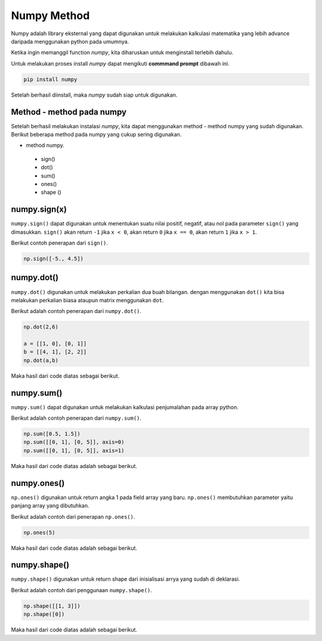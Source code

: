 Numpy Method
============================

Numpy adalah library eksternal yang dapat digunakan untuk melakukan kalkulasi matematika yang lebih advance daripada menggunakan python pada umumnya.

Ketika ingin memanggil function *numpy*, kita diharuskan untuk menginstall terlebih dahulu. 

Untuk melakukan proses install *numpy* dapat mengikuti **commmand prompt** dibawah ini.

.. code-block:: cmd 

    pip install numpy 

Setelah berhasil diinstall, maka *numpy* sudah siap untuk digunakan. 

Method - method pada numpy 
-----------------------------------

Setelah berhasil melakukan instalasi *numpy*, kita dapat menggunakan method - method numpy yang sudah digunakan. Berikut beberapa method pada numpy yang cukup sering digunakan.

* method numpy.
 - sign()
 - dot()
 - sum()
 - ones()
 - shape ()


numpy.sign(x)
-----------------
``numpy.sign()`` dapat digunakan untuk menentukan suatu nilai positif, negatif, atau nol pada parameter ``sign()`` yang dimasukkan. ``sign()`` akan return ``-1`` jika ``x < 0``, akan return ``0`` jika ``x == 0``, akan return ``1`` jika ``x > 1``.

Berikut contoh penerapan dari ``sign()``.

.. code:: python 

    np.sign([-5., 4.5])

.. console::

    array([-1.,  1.]) // output 


numpy.dot()
-------------------------

``numpy.dot()`` digunakan untuk melakukan perkalian dua buah bilangan. dengan menggunakan ``dot()`` kita bisa melakukan perkalian biasa ataupun matrix menggunakan ``dot``.

Berikut adalah contoh penerapan dari ``numpy.dot()``.

.. code-block:: python 

    np.dot(2,6)

    a = [[1, 0], [0, 1]]
    b = [[4, 1], [2, 2]]
    np.dot(a,b)

Maka hasil dari code diatas sebagai berikut.

.. console:: 

    12 
    array([[4, 1], [2, 2]]).


numpy.sum()
----------------------

``numpy.sum()`` dapat digunakan untuk melakukan kalkulasi penjumalahan pada array python.

Berikut adalah contoh penerapan dari ``numpy.sum()``.

.. code-block:: python 

    np.sum([0.5, 1.5])
    np.sum([[0, 1], [0, 5]], axis=0)
    np.sum([[0, 1], [0, 5]], axis=1)

Maka hasil dari code diatas adalah sebagai berikut.

.. console:: 

    2.0
    array([0, 6])
    array([1, 5])


numpy.ones()
------------------------

``np.ones()`` digunakan untuk return angka 1 pada field array yang baru. ``np.ones()`` membutuhkan parameter yaitu panjang array yang dibutuhkan.

Berikut adalah contoh dari penerapan ``np.ones()``.

.. code-block:: python

    np.ones(5)

Maka hasil dari code diatas adalah sebagai berikut. 

.. console:: 

    array([1., 1., 1., 1., 1.])


numpy.shape()
-------------------------

``numpy.shape()`` digunakan untuk return shape dari inisialisasi arrya yang sudah di deklarasi. 

Berikut adalah contoh dari penggunaan ``numpy.shape()``.

.. code-block:: python

    np.shape([[1, 3]])
    np.shape([0])

Maka hasil dari code diatas adalah sebagai berikut. 

.. console:: 

    (1, 2)
    (1,)